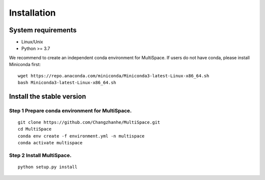 .. highlight:: shell

.. role:: bash(code)
   :language: bash

Installation
------------




System requirements
>>>>>>>>>>>>>>>>>>>

* Linux/Unix
* Python >= 3.7


We recommend to create an independent conda environment for MultiSpace. If users do not have conda, please install Miniconda first:
::
   
   wget https://repo.anaconda.com/miniconda/Miniconda3-latest-Linux-x86_64.sh
   bash Miniconda3-latest-Linux-x86_64.sh


Install the stable version
>>>>>>>>>>>>>>>>>>>>>>>>>>

Step 1 Prepare conda environment for MultiSpace.
::::::::::::::::::::::::::::::::::::::::::::
:: 

   git clone https://github.com/Changzhanhe/MultiSpace.git
   cd MultiSpace
   conda env create -f environment.yml -n multispace
   conda activate multispace

Step 2 Install MultiSpace.
::::::::::::::::::::::::::::::::::::::::::::::::
::

   python setup.py install